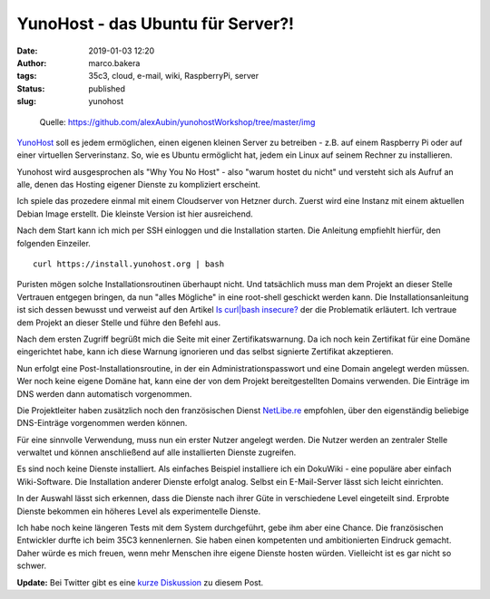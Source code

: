YunoHost - das Ubuntu für Server?!
==================================
:date: 2019-01-03 12:20
:author: marco.bakera
:tags: 35c3, cloud, e-mail, wiki, RaspberryPi, server
:status: published
:slug: yunohost


.. figure:: {static}images/2019/dude_yunohost.jpg
   :alt: Meme
   
   Quelle: https://github.com/alexAubin/yunohostWorkshop/tree/master/img


`YunoHost <http://yunohost.org/>`_ soll es jedem ermöglichen, einen eigenen
kleinen Server zu betreiben - z.B. auf einem Raspberry Pi oder auf einer 
virtuellen Serverinstanz. So, wie es Ubuntu ermöglicht hat, jedem ein Linux
auf seinem Rechner zu installieren.

Yunohost wird ausgesprochen als "Why You No Host" - 
also "warum hostet du nicht" und versteht sich als Aufruf an alle, denen
das Hosting eigener Dienste zu kompliziert erscheint.

Ich spiele das prozedere einmal mit einem Cloudserver von Hetzner durch. 
Zuerst wird eine Instanz mit einem aktuellen Debian Image erstellt. 
Die kleinste Version ist hier ausreichend.

.. image:: {static}images/2019/yunohost1.gif
   :alt: Start eines Hetzner-Servers

Nach dem Start kann ich mich per SSH einloggen und die Installation starten.
Die Anleitung empfiehlt hierfür, den folgenden Einzeiler.

::

    curl https://install.yunohost.org | bash

Puristen mögen solche Installationsroutinen überhaupt nicht. Und tatsächlich
muss man dem Projekt an dieser Stelle Vertrauen entgegen bringen, da nun 
"alles Mögliche" in eine root-shell geschickt werden kann. Die 
Installationsanleitung ist sich dessen bewusst und verweist auf den Artikel 
`Is curl|bash insecure? <https://sandstorm.io/news/2015-09-24-is-curl-bash-insecure-pgp-verified-install>`_
der die Problematik erläutert. Ich vertraue dem Projekt an dieser Stelle
und führe den Befehl aus.

Nach dem ersten Zugriff begrüßt mich die Seite mit einer Zertifikatswarnung. 
Da ich noch kein Zertifikat für eine Domäne eingerichtet habe, kann ich diese
Warnung ignorieren und das selbst signierte Zertifikat akzeptieren.

.. image:: {static}images/2019/yunohost2.gif
   :alt: erster Zugriff

Nun erfolgt eine Post-Installationsroutine, in der ein Administrationspasswort und 
eine Domain angelegt werden müssen. Wer noch keine eigene Domäne hat, kann 
eine der von dem Projekt bereitgestellten Domains verwenden. Die Einträge im DNS
werden dann automatisch vorgenommen.

Die Projektleiter haben zusätzlich noch den französischen Dienst 
`NetLibe.re <http://netlib.re/>`_ empfohlen,
über den eigenständig beliebige DNS-Einträge vorgenommen werden können.

.. image:: {static}images/2019/yunohost3.gif
   :alt: Post Installation

Für eine sinnvolle Verwendung, muss nun ein erster Nutzer angelegt werden. Die Nutzer
werden an zentraler Stelle verwaltet und können anschließend auf alle installierten 
Dienste zugreifen.

.. image:: {static}images/2019/yunohost4.gif
   :alt: Benutzer anlegen

Es sind noch keine Dienste installiert. Als einfaches Beispiel installiere ich ein
DokuWiki - eine populäre aber einfach Wiki-Software. Die Installation anderer Dienste
erfolgt analog. Selbst ein E-Mail-Server lässt sich leicht einrichten. 

In der Auswahl lässt sich erkennen, dass die Dienste nach ihrer Güte in 
verschiedene Level eingeteilt sind. Erprobte Dienste bekommen ein höheres Level als
experimentelle Dienste.

.. image:: {static}images/2019/yunohost5.gif
   :alt: Applikation installieren

Ich habe noch keine längeren Tests mit dem System durchgeführt, gebe ihm aber 
eine Chance. Die französischen Entwickler durfte ich beim 35C3 kennenlernen. Sie 
haben einen kompetenten und ambitionierten Eindruck gemacht. Daher würde es mich
freuen, wenn mehr Menschen ihre eigene Dienste hosten würden. Vielleicht ist
es gar nicht so schwer.

**Update:** Bei Twitter gibt es eine 
`kurze Diskussion <https://twitter.com/pintman/status/1080794746677854208>`_
zu diesem Post.
